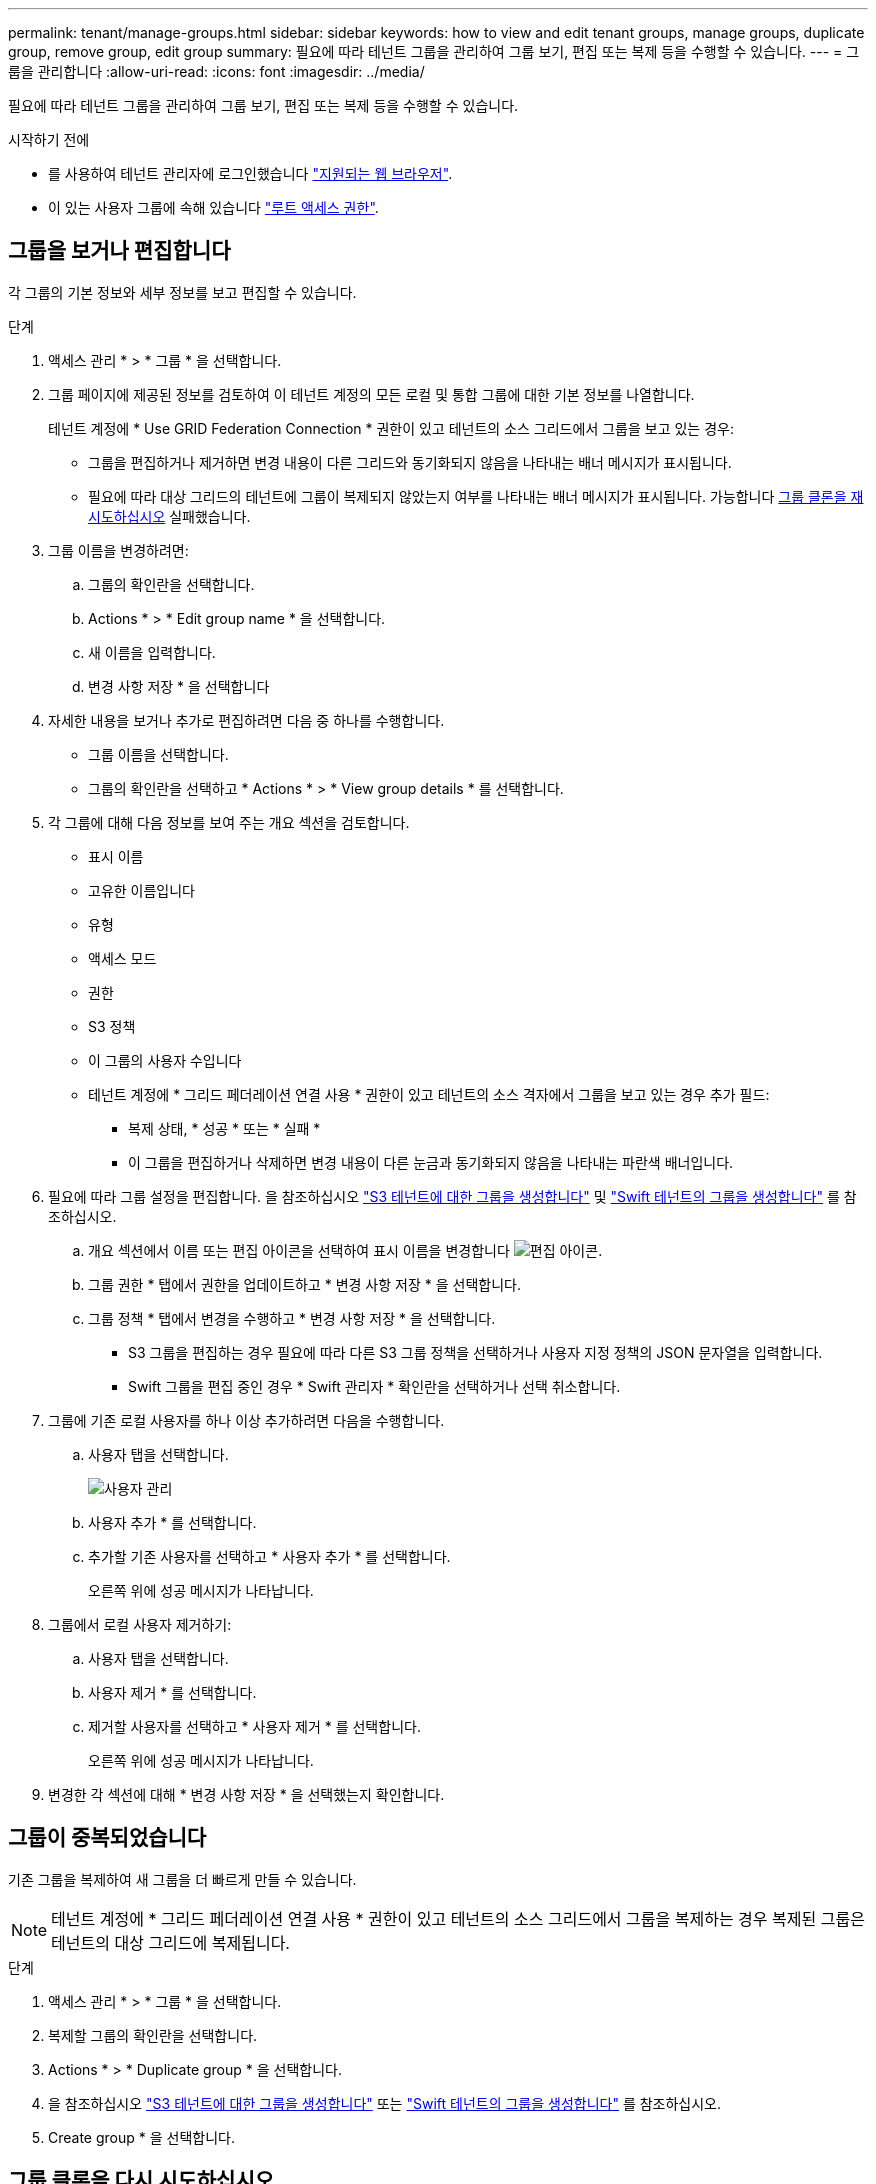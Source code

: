 ---
permalink: tenant/manage-groups.html 
sidebar: sidebar 
keywords: how to view and edit tenant groups, manage groups, duplicate group, remove group, edit group 
summary: 필요에 따라 테넌트 그룹을 관리하여 그룹 보기, 편집 또는 복제 등을 수행할 수 있습니다. 
---
= 그룹을 관리합니다
:allow-uri-read: 
:icons: font
:imagesdir: ../media/


[role="lead"]
필요에 따라 테넌트 그룹을 관리하여 그룹 보기, 편집 또는 복제 등을 수행할 수 있습니다.

.시작하기 전에
* 를 사용하여 테넌트 관리자에 로그인했습니다 link:../admin/web-browser-requirements.html["지원되는 웹 브라우저"].
* 이 있는 사용자 그룹에 속해 있습니다 link:tenant-management-permissions.html["루트 액세스 권한"].




== 그룹을 보거나 편집합니다

각 그룹의 기본 정보와 세부 정보를 보고 편집할 수 있습니다.

.단계
. 액세스 관리 * > * 그룹 * 을 선택합니다.
. 그룹 페이지에 제공된 정보를 검토하여 이 테넌트 계정의 모든 로컬 및 통합 그룹에 대한 기본 정보를 나열합니다.
+
테넌트 계정에 * Use GRID Federation Connection * 권한이 있고 테넌트의 소스 그리드에서 그룹을 보고 있는 경우:

+
** 그룹을 편집하거나 제거하면 변경 내용이 다른 그리드와 동기화되지 않음을 나타내는 배너 메시지가 표시됩니다.
** 필요에 따라 대상 그리드의 테넌트에 그룹이 복제되지 않았는지 여부를 나타내는 배너 메시지가 표시됩니다. 가능합니다 <<clone-groups,그룹 클론을 재시도하십시오>> 실패했습니다.


. 그룹 이름을 변경하려면:
+
.. 그룹의 확인란을 선택합니다.
.. Actions * > * Edit group name * 을 선택합니다.
.. 새 이름을 입력합니다.
.. 변경 사항 저장 * 을 선택합니다


. 자세한 내용을 보거나 추가로 편집하려면 다음 중 하나를 수행합니다.
+
** 그룹 이름을 선택합니다.
** 그룹의 확인란을 선택하고 * Actions * > * View group details * 를 선택합니다.


. 각 그룹에 대해 다음 정보를 보여 주는 개요 섹션을 검토합니다.
+
** 표시 이름
** 고유한 이름입니다
** 유형
** 액세스 모드
** 권한
** S3 정책
** 이 그룹의 사용자 수입니다
** 테넌트 계정에 * 그리드 페더레이션 연결 사용 * 권한이 있고 테넌트의 소스 격자에서 그룹을 보고 있는 경우 추가 필드:
+
*** 복제 상태, * 성공 * 또는 * 실패 *
*** 이 그룹을 편집하거나 삭제하면 변경 내용이 다른 눈금과 동기화되지 않음을 나타내는 파란색 배너입니다.




. 필요에 따라 그룹 설정을 편집합니다. 을 참조하십시오 link:creating-groups-for-s3-tenant.html["S3 테넌트에 대한 그룹을 생성합니다"] 및 link:creating-groups-for-swift-tenant.html["Swift 테넌트의 그룹을 생성합니다"] 를 참조하십시오.
+
.. 개요 섹션에서 이름 또는 편집 아이콘을 선택하여 표시 이름을 변경합니다 image:../media/icon_edit_tm.png["편집 아이콘"].
.. 그룹 권한 * 탭에서 권한을 업데이트하고 * 변경 사항 저장 * 을 선택합니다.
.. 그룹 정책 * 탭에서 변경을 수행하고 * 변경 사항 저장 * 을 선택합니다.
+
*** S3 그룹을 편집하는 경우 필요에 따라 다른 S3 그룹 정책을 선택하거나 사용자 지정 정책의 JSON 문자열을 입력합니다.
*** Swift 그룹을 편집 중인 경우 * Swift 관리자 * 확인란을 선택하거나 선택 취소합니다.




. 그룹에 기존 로컬 사용자를 하나 이상 추가하려면 다음을 수행합니다.
+
.. 사용자 탭을 선택합니다.
+
image::../media/manage_users.png[사용자 관리]

.. 사용자 추가 * 를 선택합니다.
.. 추가할 기존 사용자를 선택하고 * 사용자 추가 * 를 선택합니다.
+
오른쪽 위에 성공 메시지가 나타납니다.



. 그룹에서 로컬 사용자 제거하기:
+
.. 사용자 탭을 선택합니다.
.. 사용자 제거 * 를 선택합니다.
.. 제거할 사용자를 선택하고 * 사용자 제거 * 를 선택합니다.
+
오른쪽 위에 성공 메시지가 나타납니다.



. 변경한 각 섹션에 대해 * 변경 사항 저장 * 을 선택했는지 확인합니다.




== 그룹이 중복되었습니다

기존 그룹을 복제하여 새 그룹을 더 빠르게 만들 수 있습니다.


NOTE: 테넌트 계정에 * 그리드 페더레이션 연결 사용 * 권한이 있고 테넌트의 소스 그리드에서 그룹을 복제하는 경우 복제된 그룹은 테넌트의 대상 그리드에 복제됩니다.

.단계
. 액세스 관리 * > * 그룹 * 을 선택합니다.
. 복제할 그룹의 확인란을 선택합니다.
. Actions * > * Duplicate group * 을 선택합니다.
. 을 참조하십시오 link:creating-groups-for-s3-tenant.html["S3 테넌트에 대한 그룹을 생성합니다"] 또는 link:creating-groups-for-swift-tenant.html["Swift 테넌트의 그룹을 생성합니다"] 를 참조하십시오.
. Create group * 을 선택합니다.




== [[clone-groups]] 그룹 클론을 다시 시도하십시오

실패한 클론을 재시도하려면 다음을 수행합니다.

. 그룹 이름 아래에 _ (클론 생성 실패) _ 을(를) 나타내는 각 그룹을 선택합니다.
. Actions * > * Clone groups * 를 선택합니다.
. 클론 생성 중인 각 그룹의 세부 정보 페이지에서 클론 작업의 상태를 봅니다.


자세한 내용은 을 참조하십시오 link:grid-federation-account-clone.html["클론 테넌트 그룹 및 사용자"].



== 하나 이상의 그룹을 삭제합니다

하나 이상의 그룹을 삭제할 수 있습니다. 삭제된 그룹에만 속하는 사용자는 더 이상 테넌트 관리자에 로그인하거나 테넌트 계정을 사용할 수 없습니다.


NOTE: 테넌트 계정에 * 그리드 페더레이션 연결 사용 * 권한이 있고 그룹을 삭제하는 경우 StorageGRID는 다른 그리드에서 해당 그룹을 삭제하지 않습니다. 이 정보를 동기화해야 하는 경우 두 그리드에서 동일한 그룹을 삭제해야 합니다.

.단계
. 액세스 관리 * > * 그룹 * 을 선택합니다.
. 삭제할 각 그룹의 확인란을 선택합니다.
. Actions * > * Delete group * 또는 * Actions * > * Delete groups * 를 선택합니다.
+
확인 대화 상자가 나타납니다.

. 그룹 삭제 * 또는 * 그룹 삭제 * 를 선택합니다.

